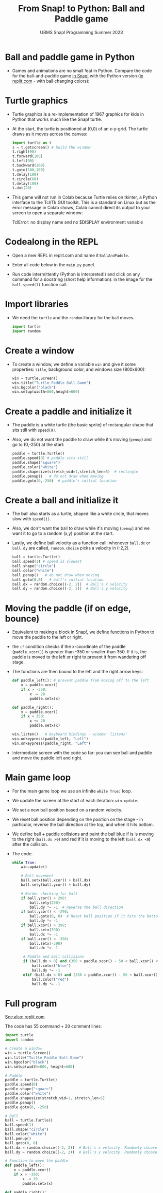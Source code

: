 #+title: From Snap! to Python: Ball and Paddle game
#+subtitle: UBMS Snap! Programming Summer 2023
#+options: toc:nil num:nil ^:nil
#+startup: overview hideblocks indent inlineimages
#+property: header-args:python :results output :noweb yes
* Ball and paddle game in Python

- Games and animations are no small feat in Python. Compare the code
  for the ball-and-paddle game [[https://snap.berkeley.edu/project?username=birkenkrahe&projectname=Ball%20and%20paddle][in Snap!]] with the Python version
  ([[https://replit.com/@birkenkrahe/BallAndPaddle][in replit.com]] - with ball changing colors):
  #+attr_latex: :width 200px
  [[../img/ballAndPaddle1.png]] [[../img/ballAndPaddle2.png]]

* Turtle graphics

- Turtle graphics is a re-implementation of 1967 graphics for kids in
  Python that works much like the Snap! turtle.

- At the start, the turtle is positioned at (0,0) of an x-y-grid. The
  turtle draws as it moves across the canvas:
  #+begin_src python
    import turtle as t
    s = t.getscreen() # build the window
    t.right(90)
    t.forward(100)
    t.left(90)
    t.backward(100)
    t.goto(100,100)
    t.delay(100)
    t.circle(60)
    t.delay(100)
    t.dot(20)
  #+end_src

- This game will not run in Colab because Turtle relies on tkinter, a
  Python interface to the Tcl/Tk GUI toolkit. This is a standard on
  Linux but as the error message in Colab shows, Colab cannot direct
  its output to your screen to open a separate window:
  #+begin_example ipython
  TclError: no display name and no $DISPLAY environment variable
  #+end_example

* Codealong in the REPL

- Open a new REPL in replit.com and name it ~BallAndPaddle~.

- Enter all code below in the ~main.py~ panel.

- Run code intermittently (Python is interpreted!) and click on any
  command for a docstring (short help information): in the image for
  the ~ball.speed(1)~ function call.
  #+attr_latex: :width 400px
  [[../img/replhelp.png]]
  
* Import libraries

- We need the ~turtle~ and the ~random~ library for the ball moves.
  #+name: import
  #+begin_src python :results silent
    import turtle
    import random
  #+end_src

* Create a window

- To create a window, we define a variable ~win~ and give it some
  properties: ~title~, background color, and windows size (800x600):
  #+name: window
  #+begin_src python :results silent
    win = turtle.Screen()
    win.title("Turtle Paddle Ball Game")
    win.bgcolor("black")
    win.setup(width=800,height=600)
  #+end_src

* Create a paddle and initialize it

- The paddle is a white turtle (the basic sprite) of rectangular
  shape that sits still with ~speed(0)~.

- Also, we do not want the paddle to draw while it's moving (~penup~)
  and go to (0,-250) at the start:
  #+name: paddle
  #+begin_src python :results silent 
    paddle = turtle.Turtle()
    paddle.speed(0) # paddle sits still
    paddle.shape("square")
    paddle.color("white")
    paddle.shapesize(stretch_wid=1,stretch_len=5)  # rectangle
    paddle.penup()   # do not draw when moving
    paddle.goto(0,-250)  # paddle's initial location
  #+end_src

* Create a ball and initialize it

- The ball also starts as a turtle, shaped like a white circle, that
  moves slow with ~speed(1)~.

- Also, we don't want the ball to draw while it's moving (~penup~) and
  we want it to go to a random (x,y) position at the start.

- Lastly, we define ball velocity as a function call: whenever ~ball.dx~
  or ~ball.dy~ are called, ~random.choice~ picks a velocity in (-2,2).
  #+name: ball
  #+begin_src python
    ball = turtle.Turtle()
    ball.speed(1) # speed is slowest
    ball.shape("circle")
    ball.color("white")
    ball.penup()   # do not draw when moving
    ball.goto(0,0)   # ball's initial location
    ball.dx = random.choice((-2, 2))  # Ball's x velocity
    ball.dy = random.choice((-2, 2))  # Ball's y velocity
  #+end_src

* Moving the paddle (if on edge, bounce)

- Equivalent to making a block in Snap!, we define functions in Python
  to move the paddle to the left or right.

- the ~if~ condition checks if the x-coordinate of the paddle
  (~paddle.xcor()~) is greater than -350 or smaller than 350. If it is,
  the paddle is moved to the left or right to prevent it from
  wandering off stage.

- The functions are then bound to the left and the right arrow keys:
  #+name: paddle_left_right
  #+begin_src python
    def paddle_left(): # prevent paddle from moving off to the left
        x = paddle.xcor()
        if x > -350:  
            x -= 20
            paddle.setx(x)

    def paddle_right():
        x = paddle.xcor()
        if x < 350:
            x += 20
            paddle.setx(x)

    win.listen()   # keyboard bindings - window 'listens'
    win.onkeypress(paddle_left, "Left")
    win.onkeypress(paddle_right, "Left")
  #+end_src

- Intermediate screen with the code so far: you can see ball and
  paddle and move the paddle left and right.
  #+attr_latex: :width 400px
  [[../img/ball_paddle_defined.png]]
  
* Main game loop

- For the main game loop we use an infinite ~while True:~ loop.

- We update the screen at the start of each iteration: ~win.update~.

- We set a new ball position based on a random velocity.

- We reset ball position depending on the position on the stage - in
  particular, reverse the ball direction at the top, and when it hits
  bottom.

- We define ball + paddle collisions and paint the ball blue if is is
  moving to the right (~ball.dx >0~) and red if it is moving to the left
  (~ball.dx <0~) after the collision.

- The code:
  #+name: main_loop
  #+begin_src python
    while True:
        win.update()

        # Ball movement
        ball.setx(ball.xcor() + ball.dx)
        ball.sety(ball.ycor() + ball.dy)

        # Border checking for ball
        if ball.ycor() > 290:
            ball.sety(290)
            ball.dy *= -1  # Reverse the ball direction
        if ball.ycor() < -290:
            ball.goto(0, 0)  # Reset ball position if it hits the bottom
            ball.dy *= -1
        if ball.xcor() > 390:
            ball.setx(390)
            ball.dx *= -1
        if ball.xcor() < -390:
            ball.setx(-390)
            ball.dx *= -1

         # Paddle and ball collisions
         if (ball.dx > 0) and (350 > paddle.xcor() - 50 < ball.xcor() < paddle.xcor() + 50) and (ball.ycor() < -230):
             ball.color("blue")
             ball.dy *= -1
         elif (ball.dx < 0) and (350 > paddle.xcor() - 50 < ball.xcor() < paddle.xcor() + 50) and (ball.ycor() < -230):
             ball.color("red")
             ball.dy *= -1
  #+end_src

* Full program

[[https://replit.com/@birkenkrahe/BallAndPaddle][See also: replit.com]]

The code has 55 command + 20 comment lines:
#+begin_src python :results silent
  import turtle
  import random

  # Create a window
  win = turtle.Screen()
  win.title("Turtle Paddle Ball Game")
  win.bgcolor("black")
  win.setup(width=800, height=600)

  # Paddle
  paddle = turtle.Turtle()
  paddle.speed(0)
  paddle.shape("square")
  paddle.color("white")
  paddle.shapesize(stretch_wid=1, stretch_len=5)
  paddle.penup()
  paddle.goto(0, -250)

  # Ball
  ball = turtle.Turtle()
  ball.speed(1)
  ball.shape("circle")
  ball.color("white")
  ball.penup()
  ball.goto(0, 0)
  ball.dx = random.choice((-2, 2))  # Ball's x velocity. Randomly choose initial direction.
  ball.dy = random.choice((-2, 2))  # Ball's y velocity. Randomly choose initial direction.

  # Function to move the paddle
  def paddle_left():
      x = paddle.xcor()
      if x > -350:
          x -= 20
          paddle.setx(x)

  def paddle_right():
      x = paddle.xcor()
      if x < 350:
          x += 20
          paddle.setx(x)

  # Keyboard bindings
  win.listen()
  win.onkeypress(paddle_left, "Left")
  win.onkeypress(paddle_right, "Right")

  # Main game loop
  while True:
      win.update()

      # Ball movement
      ball.setx(ball.xcor() + ball.dx)
      ball.sety(ball.ycor() + ball.dy)

      # Border checking for ball
      if ball.ycor() > 290:
          ball.sety(290)
          ball.dy *= -1  # Reverse the ball direction
      if ball.ycor() < -290:
          ball.goto(0, 0)  # Reset ball position if it hits the bottom
          ball.dy *= -1
      if ball.xcor() > 390:
          ball.setx(390)
          ball.dx *= -1
      if ball.xcor() < -390:
          ball.setx(-390)
          ball.dx *= -1

      # Paddle and ball collisions
      if (ball.dx > 0) and (350 > paddle.xcor() - 50 < ball.xcor() < paddle.xcor() + 50) and (ball.ycor() < -230):
          ball.color("blue")
          ball.dy *= -1
      elif (ball.dx < 0) and (350 > paddle.xcor() - 50 < ball.xcor() < paddle.xcor() + 50) and (ball.ycor() < -230):
          ball.color("red")
          ball.dy *= -1
#+end_src
